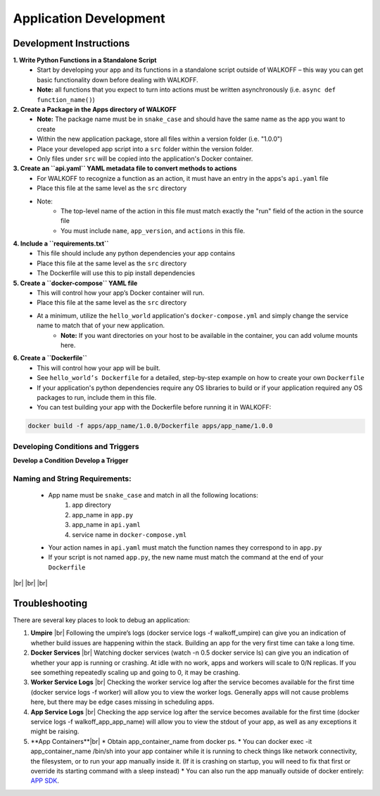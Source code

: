 .. _apps:

.. |br| raw:: html

   <br />

Application Development
========================

Development Instructions
-------------------------

**1. Write Python Functions in a Standalone Script**
    * Start by developing your app and its functions in a standalone script outside of WALKOFF – this way you can get basic functionality down before dealing with WALKOFF.
    * **Note:** all functions that you expect to turn into actions must be written asynchronously (i.e. ``async def function_name()``)

**2. Create a Package in the Apps directory of WALKOFF**
    *  **Note:** The package name must be in ``snake_case`` and should have the same name as the app you want to create
    * Within the new application package, store all files within a version folder (i.e. "1.0.0")
    * Place your developed app script into a ``src`` folder within the version folder.
    * Only files under ``src`` will be copied into the application's Docker container.

**3. Create an ``api.yaml`` YAML metadata file to convert methods to actions**
    * For WALKOFF to recognize a function as an action, it must have an entry in the apps's ``api.yaml`` file
    * Place this file at the same level as the ``src`` directory
    * Note:
        * The top-level name of the action in this file must match exactly the "run" field of the action in the source file
        * You must include ``name``, ``app_version``, and ``actions`` in this file.

**4. Include a ``requirements.txt``**
    * This file should include any python dependencies your app contains
    * Place this file at the same level as the ``src`` directory
    * The Dockerfile will use this to pip install dependencies

**5. Create a ``docker-compose`` YAML file**
    * This will control how your app’s Docker container will run.
    * Place this file at the same level as the ``src`` directory
    * At a minimum, utilize the ``hello_world`` application's ``docker-compose.yml`` and simply change the service name to match that of your new application.
        * **Note:** If you want directories on your host to be available in the container, you can add volume mounts here.

**6. Create a ``Dockerfile``**
    * This will control how your app will be built.
    * See ``hello_world’s Dockerfile`` for a detailed, step-by-step example on how to create your own ``Dockerfile``
    * If your application's python dependencies require any OS libraries to build or if your application required any OS packages to run, include them in this file.
    * You can test building your app with the Dockerfile before running it in WALKOFF:

.. code-block:: console

        docker build -f apps/app_name/1.0.0/Dockerfile apps/app_name/1.0.0


Developing Conditions and Triggers
''''''''''''''''''''''''''''''''''''
**Develop a Condition**
**Develop a Trigger**

Naming and String Requirements:
'''''''''''''''''''''''''''''''''
    * App name must be ``snake_case`` and match in all the following locations:
        #. app directory
        #. app_name in ``app.py``
        #. app_name in ``api.yaml``
        #. service name in ``docker-compose.yml``
    * Your action names in ``api.yaml`` must match the function names they correspond to in ``app.py``
    * If your script is not named ``app.py``, the new name must match the command at the end of your ``Dockerfile``

|br|
|br|
|br|

Troubleshooting
----------------
There are several key places to look to debug an application:

1.  **Umpire**
    |br| Following the umpire’s logs (docker service logs -f walkoff_umpire) can give you an indication of whether build issues are happening within the stack. Building an app for the very first time can take a long time.

2.  **Docker Services**
    |br| Watching docker services (watch -n 0.5 docker service ls) can give you an indication of whether your app is running or crashing. At idle with no work, apps and workers will scale to 0/N replicas. If you see something repeatedly scaling up and going to 0, it may be crashing.

3.  **Worker Service Logs**
    |br| Checking the worker service log after the service becomes available for the first time (docker service logs -f worker) will allow you to view the worker logs. Generally apps will not cause problems here, but there may be edge cases missing in scheduling apps.

4.  **App Service Logs**
    |br| Checking the app service log after the service becomes available for the first time (docker service logs -f walkoff_app_app_name) will allow you to view the stdout of your app, as well as any exceptions it might be raising.
	
5.  **App Containers**|br|
    * Obtain app_container_name from docker ps.
    * You can docker exec -it app_container_name /bin/sh into your app container while it is running to check things like network connectivity, the filesystem, or to run your app manually inside it. (If it is crashing on startup, you will need to fix that first or override its starting command with a sleep instead)
    * You can also run the app manually outside of docker entirely: `APP SDK <https://github.com/nsacyber/WALKOFF/tree/1.0.0-alpha.1/app_sdk>`_.

